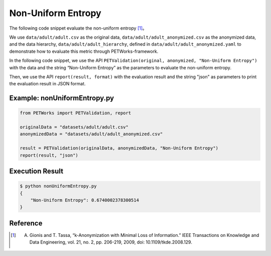 +++++++++++++++++++++++++++++++++++++++
Non-Uniform Entropy
+++++++++++++++++++++++++++++++++++++++

The following code snippet evaluate the non-uniform entropy [1]_。

We use ``data/adult/adult.csv`` as the original data, ``data/adult/adult_anonymized.csv`` as the anonymized data, and the data hierarchy, ``data/adult/adult_hierarchy``, defined in ``data/adult/adult_anonymized.yaml`` to demonstrate how to evaluate this metric through PETWorks-framework.

In the following code snippet, we use the API ``PETValidation(original, anonymized, "Non-Uniform Entropy")`` with the data and the string “Non-Uniform Entropy” as the parameters to evaluate the non-uniform entropy.

Then, we use the API ``report(result, format)`` with the evaluation result and the string "json" as parameters to print the evaluation result in JSON format.

Example: nonUniformEntropy.py
----------------------------------

.. code-block:: python

    from PETWorks import PETValidation, report

    originalData = "datasets/adult/adult.csv"
    anonymizedData = "datasets/adult/adult_anonymized.csv"

    result = PETValidation(originalData, anonymizedData, "Non-Uniform Entropy")
    report(result, "json")

Execution Result
------------------

.. code-block:: bash

    $ python nonUniformEntropy.py
    {
        "Non-Uniform Entropy": 0.6740002378300514
    }

Reference
-----------

.. [1] A. Gionis and T. Tassa, “k-Anonymization with Minimal Loss of Information.” IEEE Transactions on Knowledge and Data Engineering, vol. 21, no. 2, pp. 206-219, 2009, doi: 10.1109/tkde.2008.129.
